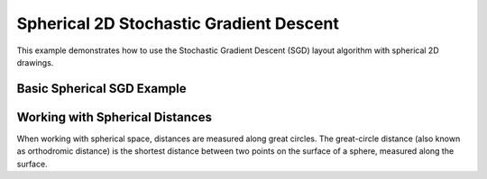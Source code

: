 Spherical 2D Stochastic Gradient Descent
========================================

This example demonstrates how to use the Stochastic Gradient Descent (SGD) layout algorithm with spherical 2D drawings.

Basic Spherical SGD Example
----------------------------------

.. testcode:: python

    import networkx as nx
    import egraph as eg
    import matplotlib.pyplot as plt
    import numpy as np
    from mpl_toolkits.mplot3d import Axes3D

    # Create a graph from NetworkX
    nx_graph = nx.les_miserables_graph()
    graph = eg.Graph()
    indices = {}
    for u in nx_graph.nodes:
        indices[u] = graph.add_node(u)
    for u, v in nx_graph.edges:
        graph.add_edge(indices[u], indices[v], (u, v))

    # Create a spherical drawing using the factory method
    drawing = eg.DrawingSpherical2d.initial_placement(graph)
    
    # Create a random number generator with a seed for reproducibility
    rng = eg.Rng.seed_from(0)
    
    # Create a SparseSgd instance using the builder pattern
    sgd = eg.SparseSgd().h(50).build(graph, lambda _: 0.5, rng)
    
    # Create a scheduler for the SGD algorithm
    scheduler = sgd.scheduler(
        100,  # number of iterations
        0.1,  # eps: eta_min = eps * min d[i, j] ^ 2
    )

    # Define a step function for the scheduler
    def step(eta):
        sgd.shuffle(rng)
        sgd.apply(drawing, eta)
    
    # Run the scheduler
    scheduler.run(step)

    # Extract node positions in 3D Cartesian coordinates for visualization
    pos_3d = {}
    for u, i in indices.items():
        lon = drawing.lon(i)
        lat = drawing.lat(i)
        
        # Convert spherical to Cartesian coordinates
        x = np.cos(lat) * np.cos(lon)
        y = np.cos(lat) * np.sin(lon)
        z = np.sin(lat)
        
        pos_3d[u] = (x, y, z)
    
    # Visualize with Matplotlib's 3D plotting
    fig = plt.figure(figsize=(10, 10))
    ax = fig.add_subplot(111, projection='3d')
    
    # Draw the sphere wireframe
    u, v = np.mgrid[0:2*np.pi:20j, 0:np.pi:10j]
    x = np.cos(u) * np.sin(v)
    y = np.sin(u) * np.sin(v)
    z = np.cos(v)
    ax.plot_wireframe(x, y, z, color="gray", alpha=0.2)
    
    # Plot nodes
    for node, (x, y, z) in pos_3d.items():
        ax.scatter(x, y, z, c='b', s=30)
    
    # Plot edges
    for u, v in nx_graph.edges():
        x = [pos_3d[u][0], pos_3d[v][0]]
        y = [pos_3d[u][1], pos_3d[v][1]]
        z = [pos_3d[u][2], pos_3d[v][2]]
        ax.plot(x, y, z, c='k', alpha=0.5)
    
    # Set equal aspect ratio
    ax.set_box_aspect([1,1,1])

Working with Spherical Distances
----------------------------------

When working with spherical space, distances are measured along great circles.
The great-circle distance (also known as orthodromic distance) is the shortest distance
between two points on the surface of a sphere, measured along the surface.
